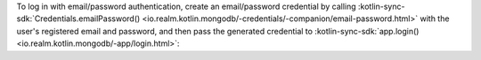To log in with email/password authentication, create an
email/password credential by calling :kotlin-sync-sdk:`Credentials.emailPassword()
<io.realm.kotlin.mongodb/-credentials/-companion/email-password.html>`
with the user's registered email and password, and then pass the 
generated credential to :kotlin-sync-sdk:`app.login()
<io.realm.kotlin.mongodb/-app/login.html>`:
